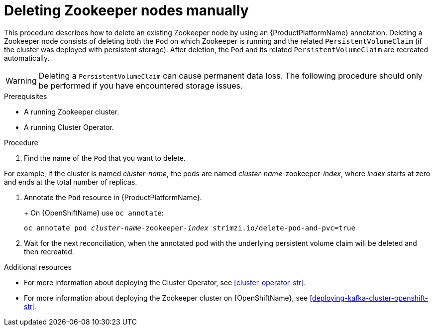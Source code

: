 // Module included in the following assemblies:
//
// assembly-deployment-configuration.adoc

[id='proc-manual-delete-pod-pvc-zookeeper-{context}']
= Deleting Zookeeper nodes manually

This procedure describes how to delete an existing Zookeeper node by using an {ProductPlatformName} annotation.
Deleting a Zookeeper node consists of deleting both the `Pod` on which Zookeeper is running and the related `PersistentVolumeClaim` (if the cluster was deployed with persistent storage).
After deletion, the `Pod` and its related `PersistentVolumeClaim` are recreated automatically.

WARNING: Deleting a `PersistentVolumeClaim` can cause permanent data loss. The following procedure should only be performed if you have encountered storage issues.

.Prerequisites

* A running Zookeeper cluster.
* A running Cluster Operator.

.Procedure

. Find the name of the `Pod` that you want to delete.

For example, if the cluster is named _cluster-name_, the pods are named _cluster-name_-zookeeper-_index_, where _index_ starts at zero and ends at the total number of replicas.

. Annotate the `Pod` resource in {ProductPlatformName}.
+
ifdef::Kubernetes[]
On {KubernetesName} use `kubectl annotate`:
[source,shell,subs=+quotes]
kubectl annotate pod _cluster-name_-zookeeper-_index_ strimzi.io/delete-pod-and-pvc=true
endif::Kubernetes[]
+
On {OpenShiftName} use `oc annotate`:
[source,shell,subs=+quotes]
oc annotate pod _cluster-name_-zookeeper-_index_ strimzi.io/delete-pod-and-pvc=true
+
. Wait for the next reconciliation, when the annotated pod with the underlying persistent volume claim will be deleted and then recreated.

.Additional resources

* For more information about deploying the Cluster Operator, see xref:cluster-operator-str[].
* For more information about deploying the Zookeeper cluster on {OpenShiftName}, see xref:deploying-kafka-cluster-openshift-str[].
ifdef::Kubernetes[]
* For more information about deploying the Zookeeper cluster on {KubernetesName}, see xref:deploying-kafka-cluster-kubernetes-str[].
endif::Kubernetes[]